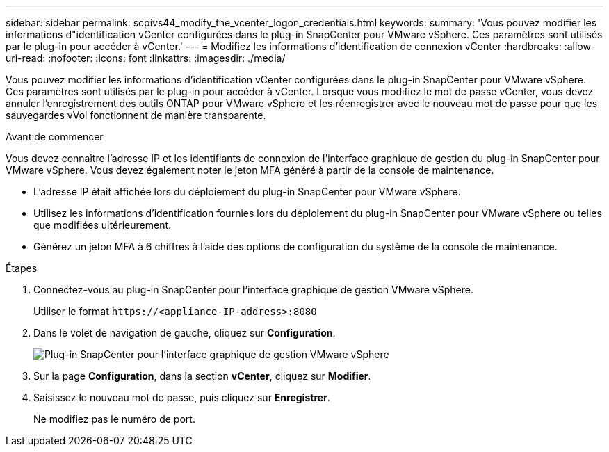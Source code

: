 ---
sidebar: sidebar 
permalink: scpivs44_modify_the_vcenter_logon_credentials.html 
keywords:  
summary: 'Vous pouvez modifier les informations d"identification vCenter configurées dans le plug-in SnapCenter pour VMware vSphere. Ces paramètres sont utilisés par le plug-in pour accéder à vCenter.' 
---
= Modifiez les informations d'identification de connexion vCenter
:hardbreaks:
:allow-uri-read: 
:nofooter: 
:icons: font
:linkattrs: 
:imagesdir: ./media/


[role="lead"]
Vous pouvez modifier les informations d'identification vCenter configurées dans le plug-in SnapCenter pour VMware vSphere. Ces paramètres sont utilisés par le plug-in pour accéder à vCenter.
Lorsque vous modifiez le mot de passe vCenter, vous devez annuler l'enregistrement des outils ONTAP pour VMware vSphere et les réenregistrer avec le nouveau mot de passe pour que les sauvegardes vVol fonctionnent de manière transparente.

.Avant de commencer
Vous devez connaître l'adresse IP et les identifiants de connexion de l'interface graphique de gestion du plug-in SnapCenter pour VMware vSphere. Vous devez également noter le jeton MFA généré à partir de la console de maintenance.

* L'adresse IP était affichée lors du déploiement du plug-in SnapCenter pour VMware vSphere.
* Utilisez les informations d'identification fournies lors du déploiement du plug-in SnapCenter pour VMware vSphere ou telles que modifiées ultérieurement.
* Générez un jeton MFA à 6 chiffres à l'aide des options de configuration du système de la console de maintenance.


.Étapes
. Connectez-vous au plug-in SnapCenter pour l'interface graphique de gestion VMware vSphere.
+
Utiliser le format `\https://<appliance-IP-address>:8080`

. Dans le volet de navigation de gauche, cliquez sur *Configuration*.
+
image:scpivs44_image30.png["Plug-in SnapCenter pour l'interface graphique de gestion VMware vSphere"]

. Sur la page *Configuration*, dans la section *vCenter*, cliquez sur *Modifier*.
. Saisissez le nouveau mot de passe, puis cliquez sur *Enregistrer*.
+
Ne modifiez pas le numéro de port.


